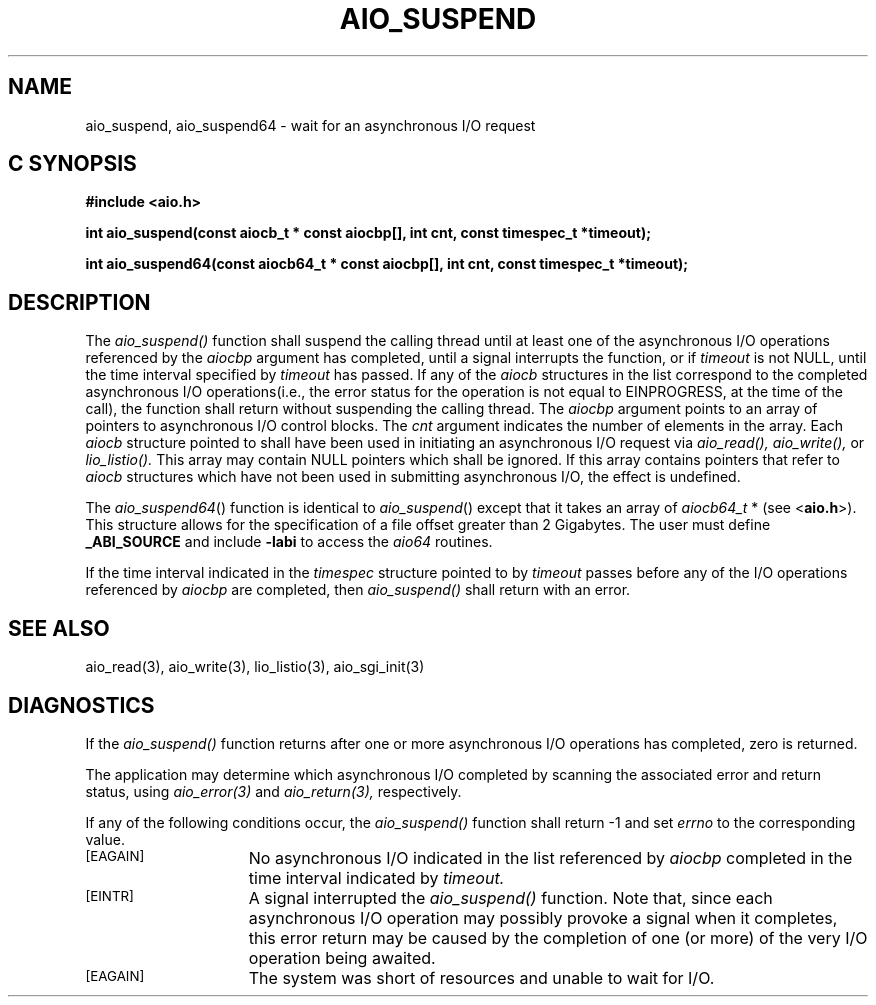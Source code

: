 '\"macro stdmacro
.TH AIO_SUSPEND 3 
.SH NAME
aio_suspend, aio_suspend64 \- wait for an asynchronous I/O request
.Op c p a
.SH C SYNOPSIS
.nf
.B #include <aio.h>
.PP
.B "int aio_suspend(const aiocb_t * const aiocbp[], int cnt, const timespec_t *timeout);
.PP
.B "int aio_suspend64(const aiocb64_t * const aiocbp[], int cnt, const timespec_t *timeout);
.fi
.PP
.Op
.SH DESCRIPTION
.PP
The 
.I aio_suspend()
function shall suspend the calling thread until at least one of the asynchronous I/O operations referenced by the 
.I aiocbp
argument has completed, until a signal interrupts the function, or if 
.I timeout
is not NULL, until the time interval specified by 
.I timeout
has passed. If any of the 
.I aiocb
structures in the list correspond to the completed asynchronous I/O operations(i.e., the error status for the operation is not equal to EINPROGRESS, at the time of the call), the function shall return without suspending the calling thread. The
.I aiocbp
argument points to an array of pointers to asynchronous I/O control blocks. The
.I cnt
argument indicates the number of elements in the array. Each
.I aiocb
structure pointed to shall have been used in initiating an asynchronous I/O request via 
.I aio_read(),
.I aio_write(),
or
.I lio_listio().
This array may contain NULL pointers which shall be ignored. If this array contains pointers that refer to
.I aiocb
structures which have not been used in submitting asynchronous I/O, the effect is undefined.
.P
The \f2aio_suspend64\f1() function is identical to \f2aio_suspend\f1() except
that it takes an  array of \f2aiocb64_t\f1 * (see <\f3aio.h\f1>).
This structure allows for the specification of a file offset greater than
2 Gigabytes.
The user must define \f3_ABI_SOURCE\f1 and include \f3-labi\f1 to
access the \f2aio64\f1 routines.
.sp
If the time interval indicated in the 
.I timespec
structure pointed to by
.I timeout
passes before any of the I/O operations referenced by
.I aiocbp 
are completed, then 
.I aio_suspend()
shall return with an error.
.SH "SEE ALSO"
aio_read(3), aio_write(3), lio_listio(3), aio_sgi_init(3)
.SH "DIAGNOSTICS"
.PP
If the
.I aio_suspend()
function returns after one or more asynchronous I/O operations has completed, zero is returned.
.sp
The application may determine which asynchronous I/O completed by scanning the associated error and return status, using 
.I aio_error(3)
and
.I aio_return(3),
respectively.
.sp
If any of the following conditions occur, the 
.I aio_suspend()
function shall return -1 and set
.I errno
to the corresponding value.
.TP 15
.SM
\%[EAGAIN]
No asynchronous I/O indicated in the list referenced by
.I aiocbp
completed in the time interval indicated by
.I timeout.
.TP 15
.SM
\%[EINTR]
A signal interrupted the 
.I aio_suspend()
function. Note that, since each asynchronous I/O operation may possibly provoke
a signal when it completes, this error return may be caused by the completion of one (or more) of the very I/O operation being awaited.
.TP
.SM
\%[EAGAIN]
The system was short of resources and unable to wait for I/O. 
